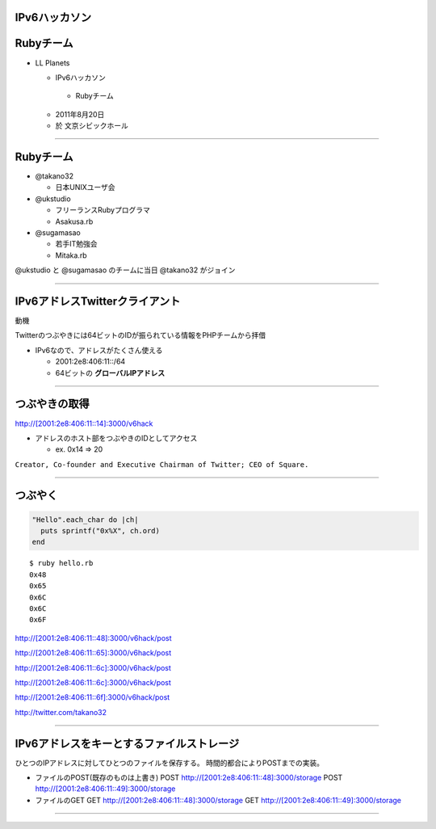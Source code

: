 ==============
IPv6ハッカソン
==============

==========
Rubyチーム
==========

- LL Planets

  -  IPv6ハッカソン

    - Rubyチーム

  - 2011年8月20日

  - 於 文京シビックホール


----

==========
Rubyチーム
==========

- @takano32

  - 日本UNIXユーザ会

- @ukstudio

  - フリーランスRubyプログラマ

  - Asakusa.rb

- @sugamasao

  - 若手IT勉強会

  - Mitaka.rb

@ukstudio と @sugamasao のチームに当日 @takano32 がジョイン

----

===============================
IPv6アドレスTwitterクライアント
===============================

動機

Twitterのつぶやきには64ビットのIDが振られている情報をPHPチームから拝借

- IPv6なので、アドレスがたくさん使える

  - 2001:2e8:406:11::/64

  - 64ビットの **グローバルIPアドレス**

----

==============
つぶやきの取得
==============

http://[2001:2e8:406:11::14]:3000/v6hack

- アドレスのホスト部をつぶやきのIDとしてアクセス

  - ex. 0x14 => 20

.. image:: jack.png
  :align: right

``Creator, Co-founder and Executive Chairman of Twitter; CEO of Square.``

----

========
つぶやく
========

.. code-block:: ruby

  "Hello".each_char do |ch|
    puts sprintf("0x%X", ch.ord)
  end

::

  $ ruby hello.rb
  0x48
  0x65
  0x6C
  0x6C
  0x6F

http://[2001:2e8:406:11::48]:3000/v6hack/post

http://[2001:2e8:406:11::65]:3000/v6hack/post

http://[2001:2e8:406:11::6c]:3000/v6hack/post

http://[2001:2e8:406:11::6c]:3000/v6hack/post

http://[2001:2e8:406:11::6f]:3000/v6hack/post

http://twitter.com/takano32


----

===============================
IPv6アドレスをキーとするファイルストレージ
===============================

ひとつのIPアドレスに対してひとつのファイルを保存する。
時間的都合によりPOSTまでの実装。

- ファイルのPOST(既存のものは上書き)
  POST http://[2001:2e8:406:11::48]:3000/storage
  POST http://[2001:2e8:406:11::49]:3000/storage

- ファイルのGET
  GET http://[2001:2e8:406:11::48]:3000/storage
  GET http://[2001:2e8:406:11::49]:3000/storage

----
